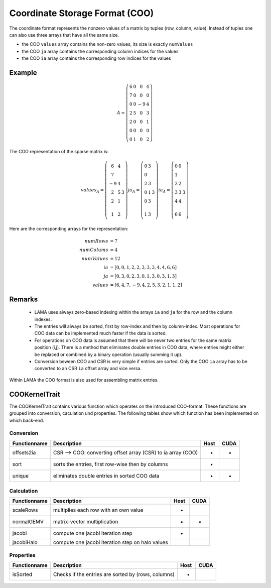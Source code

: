.. _sparsekernel_COO:

Coordinate Storage Format (COO)
===============================

The coordinate format represents the nonzero values of a matrix by tuples (row, column, value). Instead of
tuples one can also use three arrays that have all the same size.

- the COO ``values`` array contains the non-zero values, its size is exactly ``numValues``
- the COO ``ja`` array contains the corresponding column indices for the values
- the COO ``ia`` array contains the corresponding row indices for the values

Example
-------

.. math::

  A = \left(\begin{matrix} 6 & 0  & 0 & 4 \\
    7 & 0 & 0 & 0 \\
    0 & 0 & -9 & 4 \\
    2 & 5 & 0 & 3 \\
    2 & 0 & 0 & 1 \\
    0 & 0 & 0 & 0 \\
    0 & 1 & 0 & 2 \end{matrix}\right) 

The COO representation of the sparse matrix is:

.. math::

  values_{A} = \left(\begin{matrix} 6 & 4 \\
    7  \\
    -9 & 4 \\
    2 & 5 & 3 \\
    2 & 1 \\
    \\
    1 & 2 \end{matrix}\right) 
  ja_{A} = \left(\begin{matrix} 0 & 3 \\
    0  \\
    2 & 3 \\
    0 & 1 & 3 \\
    0 & 3 \\
    \\
    1 & 3 \end{matrix}\right) 
  ia_{A} = \left(\begin{matrix} 0 & 0 \\
    1  \\
    2 & 2 \\
    3 & 3 & 3 \\
    4 & 4 \\
    \\
    6 & 6 \end{matrix}\right) 

Here are the corresponding arrays for the representation:

.. math::
    
    \begin{align}
    numRows &= 7 \\
    numColums &= 4 \\
    numValues &= 12 \\
    ia &= [ 0, 0, 1, 2, 2, 3, 3, 3, 4, 4, 6, 6 ] \\
    ja &= [ 0, 3, 0, 2, 3, 0, 1, 3, 0, 3, 1, 3 ] \\
    values &= [ 6, 4, 7, -9, 4, 2, 5, 3, 2, 1, 1, 2 ]
    \end{align}

Remarks
-------

 * LAMA uses always zero-based indexing within the arrays ``ia`` and ``ja`` for the row and the column indexes.
 * The entries will always be sorted, first by row-index and then by column-index.
   Most operations for COO data can be implemented much faster if the data is sorted.
 * For operations on COO data is assumed that there will be never two entries for the same matrix position (i,j).
   There is a method that eliminates double entries in COO data, where entries might either be replaced
   or combined by a binary operation (usually summing it up).
 * Conversion beween COO and CSR is very simple if entries are sorted. Only the 
   COO ``ia`` array has to be converted to an CSR ``ia`` offset array and vice versa.

Within LAMA the COO format is also used for assembling matrix entries.

COOKernelTrait
--------------

The COOKernelTrait contains various function which operates on the introduced COO-format. 
These functions are grouped into conversion, caculation und properties. The following tables show 
which function has been implemented on which back-end.

Conversion
^^^^^^^^^^

====================== ============================================================= ==== ====
**Functionname**       **Description**                                               Host CUDA
====================== ============================================================= ==== ====
offsets2ia             CSR --> COO: converting offset array (CSR) to ia array (COO)  *    *
sort                   sorts the entries, first row-wise then by columns             *
unique                 eliminates double entries in sorted COO data                  *    *
====================== ============================================================= ==== ====

Calculation
^^^^^^^^^^^

====================== ============================================================= ==== ====
**Functionname**       **Description**                                               Host CUDA
====================== ============================================================= ==== ====
scaleRows              multiplies each row with an own value                         *
normalGEMV             matrix-vector multiplication                                  *    *
jacobi                 compute one jacobi iteration step                             *
jacobiHalo             compute one jacobi iteration step on halo values
====================== ============================================================= ==== ====

Properties
^^^^^^^^^^

====================== ============================================================= ==== ====
**Functionname**       **Description**                                               Host CUDA
====================== ============================================================= ==== ====
isSorted               Checks if the entries are sorted by (rows, columns)           *
====================== ============================================================= ==== ====

